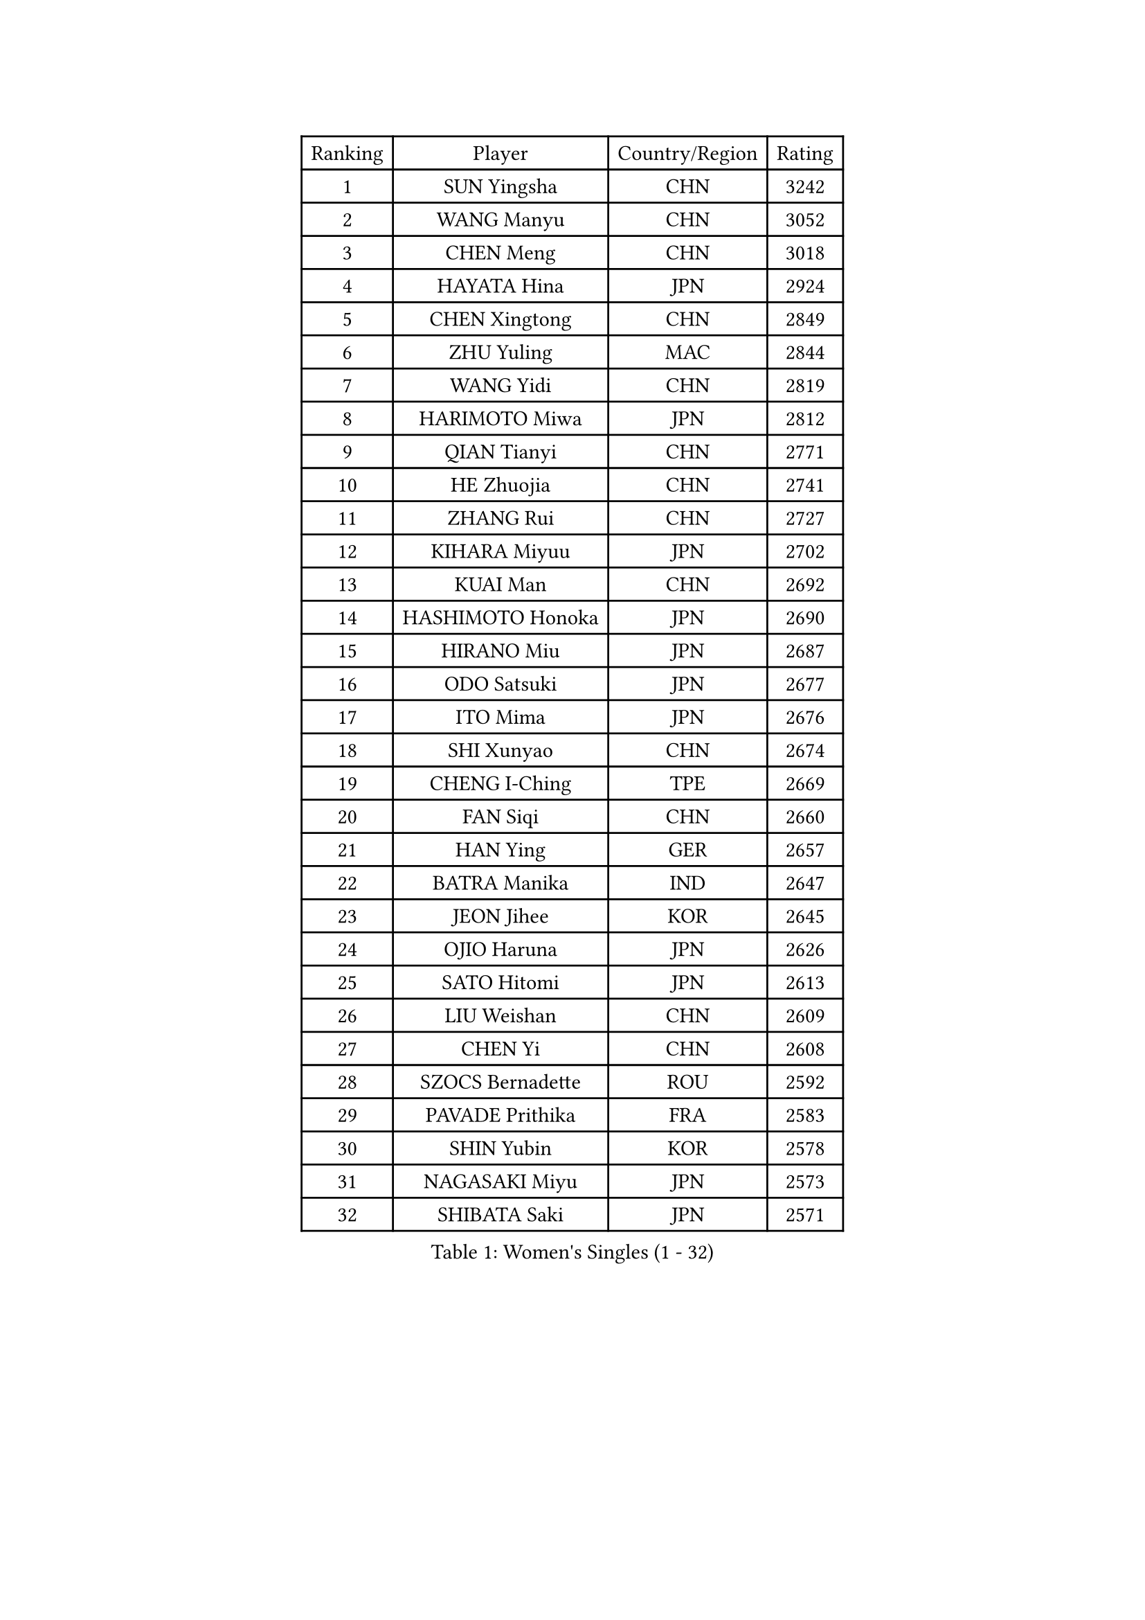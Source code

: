 
#set text(font: ("Courier New", "NSimSun"))
#figure(
  caption: "Women's Singles (1 - 32)",
    table(
      columns: 4,
      [Ranking], [Player], [Country/Region], [Rating],
      [1], [SUN Yingsha], [CHN], [3242],
      [2], [WANG Manyu], [CHN], [3052],
      [3], [CHEN Meng], [CHN], [3018],
      [4], [HAYATA Hina], [JPN], [2924],
      [5], [CHEN Xingtong], [CHN], [2849],
      [6], [ZHU Yuling], [MAC], [2844],
      [7], [WANG Yidi], [CHN], [2819],
      [8], [HARIMOTO Miwa], [JPN], [2812],
      [9], [QIAN Tianyi], [CHN], [2771],
      [10], [HE Zhuojia], [CHN], [2741],
      [11], [ZHANG Rui], [CHN], [2727],
      [12], [KIHARA Miyuu], [JPN], [2702],
      [13], [KUAI Man], [CHN], [2692],
      [14], [HASHIMOTO Honoka], [JPN], [2690],
      [15], [HIRANO Miu], [JPN], [2687],
      [16], [ODO Satsuki], [JPN], [2677],
      [17], [ITO Mima], [JPN], [2676],
      [18], [SHI Xunyao], [CHN], [2674],
      [19], [CHENG I-Ching], [TPE], [2669],
      [20], [FAN Siqi], [CHN], [2660],
      [21], [HAN Ying], [GER], [2657],
      [22], [BATRA Manika], [IND], [2647],
      [23], [JEON Jihee], [KOR], [2645],
      [24], [OJIO Haruna], [JPN], [2626],
      [25], [SATO Hitomi], [JPN], [2613],
      [26], [LIU Weishan], [CHN], [2609],
      [27], [CHEN Yi], [CHN], [2608],
      [28], [SZOCS Bernadette], [ROU], [2592],
      [29], [PAVADE Prithika], [FRA], [2583],
      [30], [SHIN Yubin], [KOR], [2578],
      [31], [NAGASAKI Miyu], [JPN], [2573],
      [32], [SHIBATA Saki], [JPN], [2571],
    )
  )#pagebreak()

#set text(font: ("Courier New", "NSimSun"))
#figure(
  caption: "Women's Singles (33 - 64)",
    table(
      columns: 4,
      [Ranking], [Player], [Country/Region], [Rating],
      [33], [MORI Sakura], [JPN], [2564],
      [34], [JOO Cheonhui], [KOR], [2533],
      [35], [LEE Eunhye], [KOR], [2524],
      [36], [YANG Xiaoxin], [MON], [2522],
      [37], [FAN Shuhan], [CHN], [2518],
      [38], [MITTELHAM Nina], [GER], [2514],
      [39], [DIAZ Adriana], [PUR], [2510],
      [40], [#text(gray, "WU Yangchen")], [CHN], [2495],
      [41], [PYON Song Gyong], [PRK], [2493],
      [42], [YUAN Jia Nan], [FRA], [2492],
      [43], [QIN Yuxuan], [CHN], [2473],
      [44], [POLCANOVA Sofia], [AUT], [2473],
      [45], [#text(gray, "GUO Yuhan")], [CHN], [2471],
      [46], [YANG Yiyun], [CHN], [2453],
      [47], [XU Yi], [CHN], [2452],
      [48], [LI Yake], [CHN], [2451],
      [49], [SUH Hyo Won], [KOR], [2435],
      [50], [ZHANG Lily], [USA], [2434],
      [51], [WANG Xiaotong], [CHN], [2433],
      [52], [KALLBERG Christina], [SWE], [2432],
      [53], [YOKOI Sakura], [JPN], [2430],
      [54], [SHAN Xiaona], [GER], [2429],
      [55], [ZENG Jian], [SGP], [2429],
      [56], [KAUFMANN Annett], [GER], [2428],
      [57], [DOO Hoi Kem], [HKG], [2427],
      [58], [AKULA Sreeja], [IND], [2414],
      [59], [SAWETTABUT Suthasini], [THA], [2409],
      [60], [LEE Ho Ching], [HKG], [2404],
      [61], [HAN Feier], [CHN], [2403],
      [62], [NI Xia Lian], [LUX], [2400],
      [63], [#text(gray, "QI Fei")], [CHN], [2396],
      [64], [BAJOR Natalia], [POL], [2396],
    )
  )#pagebreak()

#set text(font: ("Courier New", "NSimSun"))
#figure(
  caption: "Women's Singles (65 - 96)",
    table(
      columns: 4,
      [Ranking], [Player], [Country/Region], [Rating],
      [65], [ZHU Chengzhu], [HKG], [2394],
      [66], [EERLAND Britt], [NED], [2390],
      [67], [CHIEN Tung-Chuan], [TPE], [2384],
      [68], [LIU Hsing-Yin], [TPE], [2383],
      [69], [PARANANG Orawan], [THA], [2382],
      [70], [YANG Ha Eun], [KOR], [2382],
      [71], [AKAE Kaho], [JPN], [2382],
      [72], [PESOTSKA Margaryta], [UKR], [2382],
      [73], [TAKAHASHI Bruna], [BRA], [2381],
      [74], [LI Yu-Jhun], [TPE], [2370],
      [75], [CHENG Hsien-Tzu], [TPE], [2363],
      [76], [WINTER Sabine], [GER], [2363],
      [77], [ZHU Sibing], [CHN], [2349],
      [78], [ZHANG Mo], [CAN], [2348],
      [79], [KIM Hayeong], [KOR], [2341],
      [80], [SHAO Jieni], [POR], [2338],
      [81], [LUTZ Charlotte], [FRA], [2337],
      [82], [SASAO Asuka], [JPN], [2336],
      [83], [LEE Daeun], [KOR], [2335],
      [84], [SAMARA Elizabeta], [ROU], [2334],
      [85], [PARK Joohyun], [KOR], [2331],
      [86], [KIM Kum Yong], [PRK], [2324],
      [87], [CHOI Hyojoo], [KOR], [2322],
      [88], [#text(gray, "KIM Byeolnim")], [KOR], [2317],
      [89], [DIACONU Adina], [ROU], [2316],
      [90], [WAN Yuan], [GER], [2314],
      [91], [MESHREF Dina], [EGY], [2314],
      [92], [ZHANG Xiangyu], [CHN], [2312],
      [93], [KIM Nayeong], [KOR], [2311],
      [94], [MUKHERJEE Sutirtha], [IND], [2309],
      [95], [BERGSTROM Linda], [SWE], [2302],
      [96], [YU Fu], [POR], [2301],
    )
  )#pagebreak()

#set text(font: ("Courier New", "NSimSun"))
#figure(
  caption: "Women's Singles (97 - 128)",
    table(
      columns: 4,
      [Ranking], [Player], [Country/Region], [Rating],
      [97], [XIAO Maria], [ESP], [2299],
      [98], [LIU Yangzi], [AUS], [2298],
      [99], [DRAGOMAN Andreea], [ROU], [2296],
      [100], [#text(gray, "NOMURA Moe")], [JPN], [2293],
      [101], [WANG Amy], [USA], [2292],
      [102], [PARK Gahyeon], [KOR], [2291],
      [103], [#text(gray, "CIOBANU Irina")], [ROU], [2286],
      [104], [POTA Georgina], [HUN], [2282],
      [105], [RAKOVAC Lea], [CRO], [2282],
      [106], [ZONG Geman], [CHN], [2280],
      [107], [BADAWY Farida], [EGY], [2276],
      [108], [ARAPOVIC Hana], [CRO], [2269],
      [109], [UESAWA Anne], [JPN], [2269],
      [110], [GHORPADE Yashaswini], [IND], [2264],
      [111], [CHEN Szu-Yu], [TPE], [2255],
      [112], [SCHREINER Franziska], [GER], [2254],
      [113], [NG Wing Lam], [HKG], [2254],
      [114], [LEE Zion], [KOR], [2252],
      [115], [HUANG Yu-Chiao], [TPE], [2250],
      [116], [#text(gray, "YANG Huijing")], [CHN], [2249],
      [117], [IDESAWA Kyoka], [JPN], [2249],
      [118], [#text(gray, "WANG Tianyi")], [CHN], [2247],
      [119], [PICCOLIN Giorgia], [ITA], [2246],
      [120], [OJIO Yuna], [JPN], [2244],
      [121], [GODA Hana], [EGY], [2244],
      [122], [KIMURA Kasumi], [JPN], [2243],
      [123], [SAWETTABUT Jinnipa], [THA], [2243],
      [124], [KIM Haeun], [KOR], [2241],
      [125], [MATELOVA Hana], [CZE], [2238],
      [126], [HUANG Yi-Hua], [TPE], [2237],
      [127], [PLAIAN Tania], [ROU], [2234],
      [128], [RYU Hanna], [KOR], [2234],
    )
  )